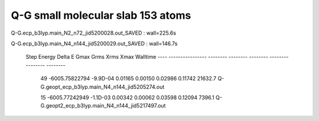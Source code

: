 Q-G small molecular slab 153 atoms
==================================

Q-G.ecp_b3lyp.main_N2_n72_jid5200028.out_SAVED :  wall=225.6s

Q-G.ecp_b3lyp.main_N4_n144_jid5200029.out_SAVED : wall=146.7s

  Step       Energy      Delta E   Gmax     Grms     Xrms     Xmax   Walltime
  ---- ---------------- -------- -------- -------- -------- -------- --------
   49   -6005.75822794 -9.9D-04  0.01165  0.00150  0.02986  0.11742  21632.7   Q-G.geopt_ecp_b3lyp.main_N4_n144_jid5205274.out

   15   -6005.77242949 -1.1D-03  0.00342  0.00062  0.03598  0.12094   7396.1    Q-G.geopt2_ecp_b3lyp.main_N4_n144_jid5217497.out






